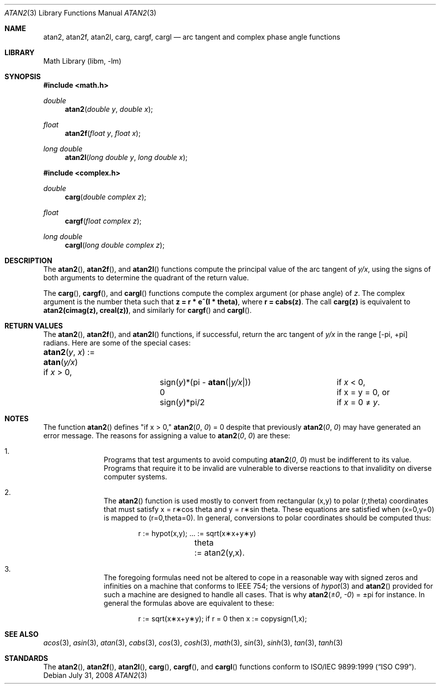 .\" Copyright (c) 1991 The Regents of the University of California.
.\" All rights reserved.
.\"
.\" Redistribution and use in source and binary forms, with or without
.\" modification, are permitted provided that the following conditions
.\" are met:
.\" 1. Redistributions of source code must retain the above copyright
.\"    notice, this list of conditions and the following disclaimer.
.\" 2. Redistributions in binary form must reproduce the above copyright
.\"    notice, this list of conditions and the following disclaimer in the
.\"    documentation and/or other materials provided with the distribution.
.\" 3. Neither the name of the University nor the names of its contributors
.\"    may be used to endorse or promote products derived from this software
.\"    without specific prior written permission.
.\"
.\" THIS SOFTWARE IS PROVIDED BY THE REGENTS AND CONTRIBUTORS ``AS IS'' AND
.\" ANY EXPRESS OR IMPLIED WARRANTIES, INCLUDING, BUT NOT LIMITED TO, THE
.\" IMPLIED WARRANTIES OF MERCHANTABILITY AND FITNESS FOR A PARTICULAR PURPOSE
.\" ARE DISCLAIMED.  IN NO EVENT SHALL THE REGENTS OR CONTRIBUTORS BE LIABLE
.\" FOR ANY DIRECT, INDIRECT, INCIDENTAL, SPECIAL, EXEMPLARY, OR CONSEQUENTIAL
.\" DAMAGES (INCLUDING, BUT NOT LIMITED TO, PROCUREMENT OF SUBSTITUTE GOODS
.\" OR SERVICES; LOSS OF USE, DATA, OR PROFITS; OR BUSINESS INTERRUPTION)
.\" HOWEVER CAUSED AND ON ANY THEORY OF LIABILITY, WHETHER IN CONTRACT, STRICT
.\" LIABILITY, OR TORT (INCLUDING NEGLIGENCE OR OTHERWISE) ARISING IN ANY WAY
.\" OUT OF THE USE OF THIS SOFTWARE, EVEN IF ADVISED OF THE POSSIBILITY OF
.\" SUCH DAMAGE.
.\"
.\"     from: @(#)atan2.3	5.1 (Berkeley) 5/2/91
.\" $FreeBSD$
.\"
.Dd July 31, 2008
.Dt ATAN2 3
.Os
.Sh NAME
.Nm atan2 ,
.Nm atan2f ,
.Nm atan2l ,
.Nm carg ,
.Nm cargf ,
.Nm cargl
.Nd arc tangent and complex phase angle functions
.Sh LIBRARY
.Lb libm
.Sh SYNOPSIS
.In math.h
.Ft double
.Fn atan2 "double y" "double x"
.Ft float
.Fn atan2f "float y" "float x"
.Ft long double
.Fn atan2l "long double y" "long double x"
.In complex.h
.Ft double
.Fn carg "double complex z"
.Ft float
.Fn cargf "float complex z"
.Ft long double
.Fn cargl "long double complex z"
.Sh DESCRIPTION
The
.Fn atan2 ,
.Fn atan2f ,
and
.Fn atan2l
functions compute the principal value of the arc tangent of
.Fa y/ Ns Fa x ,
using the signs of both arguments to determine the quadrant of
the return value.
.Pp
The
.Fn carg ,
.Fn cargf ,
and
.Fn cargl
functions compute the complex argument (or phase angle) of
.Fa z .
The complex argument is the number theta such that
.Li z = r * e^(I * theta) ,
where
.Li r = cabs(z) .
The call
.Li carg(z)
is equivalent to
.Li atan2(cimag(z), creal(z)) ,
and similarly for
.Fn cargf
and
.Fn cargl .
.Sh RETURN VALUES
The
.Fn atan2 ,
.Fn atan2f ,
and
.Fn atan2l
functions, if successful,
return the arc tangent of
.Fa y/ Ns Fa x
in the range
.Bk -words
.Bq \&- Ns \*(Pi , \&+ Ns \*(Pi
.Ek
radians.
Here are some of the special cases:
.Bl -column atan_(y,x)_:=____  sign(y)_(Pi_atan2(Xy_xX))___
.It Fn atan2 y x No := Ta
.Fn atan y/x Ta
if
.Fa x
> 0,
.It Ta sign( Ns Fa y Ns )*(\*(Pi -
.Fn atan "\*(Bay/x\*(Ba" ) Ta
if
.Fa x
< 0,
.It Ta
.No 0 Ta
if x = y = 0, or
.It Ta
.Pf sign( Fa y Ns )*\*(Pi/2 Ta
if
.Fa x
= 0 \(!=
.Fa y .
.El
.Sh NOTES
The function
.Fn atan2
defines "if x > 0,"
.Fn atan2 0 0
= 0 despite that previously
.Fn atan2 0 0
may have generated an error message.
The reasons for assigning a value to
.Fn atan2 0 0
are these:
.Bl -enum -offset indent
.It
Programs that test arguments to avoid computing
.Fn atan2 0 0
must be indifferent to its value.
Programs that require it to be invalid are vulnerable
to diverse reactions to that invalidity on diverse computer systems.
.It
The
.Fn atan2
function is used mostly to convert from rectangular (x,y)
to polar
.if n\
(r,theta)
.if t\
(r,\(*h)
coordinates that must satisfy x =
.if n\
r\(**cos theta
.if t\
r\(**cos\(*h
and y =
.if n\
r\(**sin theta.
.if t\
r\(**sin\(*h.
These equations are satisfied when (x=0,y=0)
is mapped to
.if n \
(r=0,theta=0).
.if t \
(r=0,\(*h=0).
In general, conversions to polar coordinates
should be computed thus:
.Bd -unfilled -offset indent
.if n \{\
r	:= hypot(x,y);  ... := sqrt(x\(**x+y\(**y)
theta	:= atan2(y,x).
.\}
.if t \{\
r	:= hypot(x,y);  ... := \(sr(x\u\s82\s10\d+y\u\s82\s10\d)
\(*h	:= atan2(y,x).
.\}
.Ed
.It
The foregoing formulas need not be altered to cope in a
reasonable way with signed zeros and infinities
on a machine that conforms to
.Tn IEEE 754 ;
the versions of
.Xr hypot 3
and
.Fn atan2
provided for
such a machine are designed to handle all cases.
That is why
.Fn atan2 \(+-0 \-0
= \(+-\*(Pi
for instance.
In general the formulas above are equivalent to these:
.Bd -unfilled -offset indent
.if n \
r := sqrt(x\(**x+y\(**y); if r = 0 then x := copysign(1,x);
.if t \
r := \(sr(x\(**x+y\(**y);\0\0if r = 0 then x := copysign(1,x);
.Ed
.El
.Sh SEE ALSO
.Xr acos 3 ,
.Xr asin 3 ,
.Xr atan 3 ,
.Xr cabs 3 ,
.Xr cos 3 ,
.Xr cosh 3 ,
.Xr math 3 ,
.Xr sin 3 ,
.Xr sinh 3 ,
.Xr tan 3 ,
.Xr tanh 3
.Sh STANDARDS
The
.Fn atan2 ,
.Fn atan2f ,
.Fn atan2l ,
.Fn carg ,
.Fn cargf ,
and
.Fn cargl
functions conform to
.St -isoC-99 .
